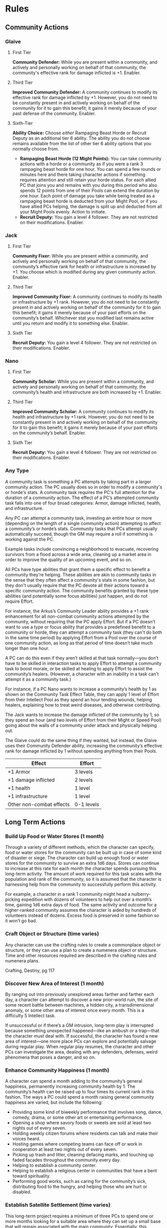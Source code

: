 * Rules
** Community Actions
*** Glaive
**** First Tier
*Community Defender:* While you are present within a community, and actively and
 personally working on behalf of that community, the community's effective rank
 for damage inflicted is +1. Enabler.
**** Third Tier
*Improved Community Defender:* A community continues to modify its effective rank
 for damage inflicted by +1. However, you do not need to be constantly present
 in and actively working on behalf of the community for it to gain this benefit;
 it gains it merely because of your past defense of the community. Enabler.
**** Sixth-Tier
*Ability Choice:* Choose /either/ Rampaging Beast Horde or Recruit Deputy as an
 additional tier 6 ability. The ability you do not choose remains available from
 the list of other tier 6 ability options that you normally choose from.
  - *Rampaging Beast Horde (12 Might Points):* You can take community actions with
    a horde or a community as if you were a rank 3 rampaging beast horde for one
    hour. You can spend a few rounds or minutes here and there taking character
    actions if something requires attention and still retain your horde
    status. For each allied PC that joins you and remains with you during this
    period who also spends 12 points from one of their Pools can extend the
    duration by one hour. Each point of damage you take while being treated as a
    rampaging beast horde is deducted from your Might Pool, or if you have
    allied PCs helping, the damage is split up and deducted from all your Might
    Pools evenly. Action to initiate.
  - *Recruit Deputy:* You gain a level 4 follower. They are not restricted on
    their modifications. Enabler.
*** Jack
**** First Tier
*Community Fixer:* While you are present within a community, and actively and
personally working on behalf of that community, the community’s effective rank
for health or infrastructure is increased by +1. You choose which is modified
during any given community action. Enabler.

**** Third Tier
*Improved Community Fixer:* A community continues to modify its health or
infrastructure by +1 rank. However, you do not need to be constantly present in
and actively working on behalf of the community for it to gain this benefit; it
gains it merely because of your past efforts on the community’s
behalf. Whichever stat you modified last remains active until you return and
modify it to something else. Enabler.

**** Sixth Tier
*Recruit Deputy:* You gain a level 4 follower. They are not restricted on their
modifications. Enabler.
*** Nano
**** First Tier
*Community Scholar:* While you are present within a community, and actively and
personally working on behalf of that community, the community’s health and
infrastructure are both increased by +1. Enabler.

**** Third Tier
*Improved Community Scholar:* A community continues to modify its health and
infrastructure by +1 rank. However, you do not need to be constantly present in
and actively working on behalf of the community for it to gain this benefit; it
gains it merely because of your past efforts on the community’s behalf. Enabler.

**** Sixth Tier
*Recruit Deputy:* You gain a level 4 follower. They are not restricted on their
modifications. Enabler.
*** Any Type
A community task is something a PC attempts by taking part in a larger community
action. The PC usually does so in order to modify a community's or horde's
stats. A community task requires the PC's full attention for the duration of a
community action. The effect of a PC’s attempted community task falls into one
of four broad categories: Armor, damage inflicted, health, and infrastructure.

Any PC can attempt a community task, investing an entire hour or more (depending
on the length of a single community action) attempting to affect a community’s
or horde’s stats.  Community tasks that PCs attempt usually automatically
succeed, though the GM may require a roll if something is working against the
PC.

Example tasks include convincing a neighborhood to evacuate, recovering
survivors from a flood across a wide area, cleaning up a market area in order to
improve the quality of an upcoming event, and so on.

All PCs have type abilities that grant them a specific effect to benefit a
community they're helping. These abilities are akin to community tasks in the
sense that they often affect a community's stats in some fashion, but they don't
usually require that the PC devote all their actions toward a specific community
action. The community benefits granted by these type abilities (and potentially
some focus abilities) just happen, and do not require Effort.

For instance, the Arkus’s Community Leader ability provides a +1 rank
enhancement for all non-combat community actions attempted by the community,
without requiring that the PC apply Effort. But if a PC doesn’t want to use a
type or focus ability that provides a predefined benefit to a community or
horde, they can attempt a community task (they can't do both in the same time
period) by applying Effort from a Pool over the course of one community action,
as long as that period of time doesn’t take much longer than one hour.

A PC can do this even if they aren’t skilled at that task normally—you don’t
have to be skilled in interaction tasks to apply Effort to attempt a community
task to boost morale, or be skilled at healing to apply Effort to assist the
community’s healers. (However, a character with an inability in a task can't
attempt it as a community task.)

For instance, if a PC Nano wants to increase a community’s health by 1 as shown
on the Community Task Effect Table, they can apply 1 level of Effort from their
Intellect Pool as they spend an hour tending wounds, helping healers, explaining
how to treat weird diseases, and otherwise contributing.

The Jack wants to increase the damage inflicted of the community by 1, so they
spend an hour (and two levels of Effort from their Might or Speed Pool) going
about the walls of a community under attack and physically helping out.

The Glaive could do the same thing if they wanted, but instead, the Glaive uses
their Community Defender ability, increasing the community’s effective rank for
damage inflicted by 1 without spending anything from their Pools.

| Effect                   | Effort     |
|--------------------------+------------|
| +1 Armor                 | 3 levels   |
| +1 damage inflicted      | 2 levels   |
| +1 health                | 1 level    |
| +1 infrastructure        | 1 level    |
| Other non-combat effects | 0-1 levels |

** Long Term Actions
*** Build Up Food or Water Stores (1 month)
Through a variety of different methods, which the character can specify, food or
water stores for the community can be built up in case of some kind of disaster
or siege. The character can build up enough food or water stores for the
community to survive an extra 1d6 days. Stores can continue to increase at this
rate for each month the character spends pursuing this long-term activity.  The
amount of work required for this task scales with the population and rank of the
community, so it is assumed that the character is harnessing help from the
community to successfully perform this activity.

For example, a character in a rank 1 community might head a nulberry-picking
expedition with dozens of volunteers to help out over a month’s time, gaining
1d6 extra days of food. The same activity and outcome for a higher-ranked
community assumes the character is aided by hundreds of volunteers instead of
dozens. Excess food is preserved in some fashion so it won’t go bad.
*** Craft Object or Structure (time varies)
Any character can use the crafting rules to create a commonplace object or
structure, or they can use a plan to create a numenera object or structure.
Time and other resources required are described in the crafting rules and
numenera plans.

Crafting, Destiny, pg 117
*** Discover New Area of Interest (1 month)
By ranging out into previously unexplored areas farther and farther each day, a
character can attempt to discover a new prior-world ruin, the site of some
recent battle between machines, a hidden city, a transdimensional anomaly, or
some other area of interest once every month. This is a difficulty 5 Intellect
task.

If unsuccessful or if there’s a GM intrusion, long-term play is interrupted
because something unexpected happened—like an ambush or a trap—that the
character must deal with.  If successful, the character has found a new area of
interest—one more place PCs can explore and potentially salvage during regular
play. When regular play resumes, the character and other PCs can investigate the
area, dealing with any defenders, defenses, weird phenomena that poses a danger,
and so on.
*** Enhance Community Happiness (1 month)
A character can spend a month adding to the community’s general happiness,
permanently increasing community health by 1. The community’s health can be
raised up to four times its current rank in this fashion. The ways a PC could
spend a month raising general community happiness are varied, but include the
following:

 - Providing some kind of biweekly performance that involves song, dance,
   comedy, drama, or some other art or entertaining performance.
 - Opening a shop where savory foods or sweets are sold at least two nights out
   of every seven.
 - Holding weekly citizen forums where residents can talk and make their voices
   heard.
 - Hosting games where competing teams can face off or work in cooperation at
   least two nights out of every seven.
 - Picking up trash and litter, cleaning defacing marks, and touching up faded
   facades throughout the community every day.
 - Helping to establish a community center.
 - Helping to establish a religious center in communities that have a bent
   toward spirituality.
 - Performing good works, such as caring for the community’s sick, distributing
   food to the hungry, and helping those who are hurt or disabled.
*** Establish Satellite Settlement (time varies)
This long-term project requires a minimum of three PCs to spend one or more
months looking for a suitable area where they can set up a small base that will
remain associated with the main community. Essentially, this requires that the
PCs undertake a series of searches for the same kinds of needs described in
Chapter 25: Founding a Community.

Each need requires at least a month but could take longer, and any might require
an interruption from the long-term search in order to break out into a related
adventure to resolve a related need.  Once a satellite community is set up, the
final requirement is that the PCs install some kind of administrator, mayor, or
other authority, who could be a follower of at least level 3 or an NPC whom the
PCs meet and groom for the position during earlier encounters.

If a satellite settlement is successfully founded, the main community’s rank
increases by 1 until such time as the satellite community breaks off and becomes
independent.
*** Focus on an Ability (1 month)
Whether a character is a Glaive with fighting moves, a Nano with esoteries, or
an Arkus with precepts, all PCs have special abilities provided at each tier by
their type. By focusing on just one of those abilities and practicing it each
and every day to the height of perfection, the character becomes trained in that
ability.

A character can focus on only one ability in any given month in this manner. A
character can do this only once between exploration or other instances of normal
play, and a character can’t use this long-term task to become specialized.  For
example, a Nano could practice using their Onslaught esotery every day for a
month, and at the end of that time they become trained in Onslaught.
*** Gain Experience (1 month)
By practicing their abilities, studying, and training, a character can gain 1 XP
every month. However, a character can never gain more than 2 XP in this fashion
consecutively. Once they reach this limit, they must resume regular play and
gain some XP normally before they can do so again with this long-term activity.
*** General Maintenance (1 month)
A character can spend a month providing general repairs to community roads,
walls, buildings, and so on. This permanently increases the infrastructure of
the community by 1. However, this activity (whether done by one character or
several working in tandem) can never add more than a total of twice the
community's rank to its infrastructure.
*** Help Another PC (time varies)
A PC could help another PC pursue their long-term activity. If any rolls are
required for the task to succeed, this eases the task. In the specific case of
helping someone craft, the help provided lowers the assessed difficulty for
creating an object or structure by one step, though only one PC can help with
another’s crafting task in this fashion.

If any benefits are accrued to the character for the long-term activity, the
helping PC also gains them. If external resources are gathered such as iotum or
XP, both PCs gain the benefit.
*** Create a Relationship (1 month)
A character may decide to pursue a more serious relationship with an
NPC. Deciding to make a good friend, take a lover, or find a spouse and being
successful in doing so are two different things. Each month a character spends
pursuing such a relationship gives them a chance to find someone compatible,
with a difficulty equal to the level of the sought-after companion.

If successful, the character gains the sought-after relationship and one Pool of
their choice increases by 1 point. However, once a relationship is gained, it
must be maintained or the relationship is lost. When a relationship is lost, the
point the character gained to a Pool is lost. Unless the character has other
relationships to fall back on, for the next three months they also lose an
additional point from that Pool. Maintenance usually requires a minimum of one
month out of every three, though some relationships are more demanding.

Characters can pursue two long-term tasks at the same time, so maintaining a
relationship shouldn’t be too much of a burden for most. In any case, no matter
how many relationships the character gains, they can never add more than 1 point
per tier to their Pools by pursuing this task (and no more than 1 point per
relationship). Of course, unexpected events or bad decisions can also cause a
relationship to fail.
*** Raise a Child (time varies)
Raising a child doesn’t require that the PC have successfully pursued a
relationship to gain a spouse or partner because the child can be adopted or
just taken into the character’s protection.  Raising a child is obviously a
long-term task that lasts for years, but if the character houses the child,
provides for their emotional support, and meets their other basic needs, they
gain someone who loves and relies upon them and who will eventually be able to
help them in turn—perhaps even serving as the founder of the next generation of
residents in the community the character built.

Until a child reaches their teenage years or older, they can only aid the
character emotionally, increasing one Pool of the character's choice by 1
point. After a child has reached their late teens, they typically become
independent and move on, though they may provide aid to the PC from time to
time, or ask for aid, as determined by the GM. A character may choose to raise
multiple children, but no matter how many children the character gains, they can
never add more than 1 point per tier to their Pools by pursuing this activity.

If the child ever dies or the relationship turns hostile, the PC loses the 1
point and 1 additional point as well.
*** Recruit a Follower (optional; 1 month per level of follower)
At the GM’s discretion, characters who gain followers may have to do more than
simply sit back and hope followers will sniff them out. PCs may have to spend
some time actually looking for a suitable follower. In this case, it takes one
month for a PC to find a suitable level 1 follower, two months to find a
well-matched level 2 follower, three months for a level 3 follower, and so
on. Followers recruited in this way may provide the PC with some special
additional benefit, such as having one additional modification beyond what the
follower’s level would normally indicate.
*** Relax or Pursue Hobbies (1 month)
Even the most competent and driven character requires some downtime to recharge
their mind and body. After at least a month of utterly relaxing or pursuing only
pleasurable activities or hobbies, a character can ease all tasks for one day of
their choosing per month of relaxation they enjoyed. A character can never gain
this benefit more than twice in any twelve-month period, no matter how many
months off they take.
*** Scavenge Iotum (1 month)
By meticulously searching through nearby areas—relatively safe areas that have
already been salvaged for iotum and cleared of the most dangerous threats—a
character can gain 2 units of iotum from the Iotum Result Table every
month. Iotum gained in this fashion can never be higher than level 4.
*** Treat With a Neighbor Community (1 month)
If the PCs know (or strongly suspect) that another village, town, or other
municipality is located somewhere within a week’s travel from their own base or
allied community, they can attempt to locate it and set up a meeting with
someone of importance there once every month. This is a difficulty 5 task. If
successful in gaining the meeting, long-term play is interrupted so that the
character can speak in real time with the envoy from the neighbor and attempt to
make some sort of treaty.

This is an opportunity to discover a need the neighboring community has that
might be met by the PCs. The neighboring community might be willing to aid the
PC’s community or set up a trade route, but only if the PCs do something on
their behalf. For instance, they might ask the PCs to fight off a dangerous
creature, investigate a series of grisly murders that no one locally has been
able to solve, clear out a margr infestation in the valley that would threaten
trade caravans, or something similar.  Essentially, an adventure of some sort
can be hung on every new attempt PCs make to treat with neighboring communities.

If things go poorly, no treaty is made.  However, if things go well, a treaty
can be secured and long-term benefits can be accrued, provided one or more PCs
continue to invest long-term time into keeping the treaty strong by engaging in
monthly visits and engaging in positive social interactions. If the PC fails to
maintain a treaty each month, the treaty is off, and any benefits that accrue
end until a new treaty can be made.

The following kinds of benefits can be gained by maintaining a treaty with a
neighbor community.

/Mutual Defense:/ As long as the treaty with a neighbor community is maintained
each month, the neighbor provides a small company of fighters. This company is
available on short notice, granting the PC’s allied community with +1 additional
health. (This assumes the neighbor also gains similar aid provided by the PC’s
allied community.)  More significant terms could be negotiated, up to the
neighbor fielding a horde to aid in the allied community’s defense; however,
that would require significant charisma and possibly monthly payments on the
PC’s part.

/Trade Route:/ As long as the treaty with a neighboring community is maintained
each month, a trade route is set up, which provides the PC’s allied community
with one kind of trade good. Trade can benefit a community in a variety of ways,
including those listed below. Note that each established trade route requires a
separate treaty and agreement; even if all treaties or trade routes are made
with the same neighboring community, each one is made through different groups
and organizations within that community.

Possible trade route benefits include but aren't limited to the following options.
 - Up to 4 units of a specific kind of iotum of no more than level 5 each month
 - +1 to health (accrued from trade in food)
 - +1 to damage inflicted (accrued from trade in arms)
 - +1 to infrastructure (accrued from trade in building materials)
   
/Cessation of Hostilities:/ Lots of treaties merely call for a break in
conflict. Such a treaty could open the way to more positive treaties later or
they might only be a pause in larger hostilities, depending on how other
negotiations go.

/Pact of Mutual Non-Aggression:/ This is an agreement between two or more
communities who pledge to leave each other alone and respect each others’
territory. Sometimes with an adversarial neighbor, that’s the best that can be
hoped for. However, this leaves room to improve the situation to more positive
treaties later. This kind of treaty is also something that the PCs might
negotiate between two different neighbors (neighbors who are hostile to each
other but not to the PCs’ community) in order to bring peace to a region.
*** Ararholm Specific Long Term Actions
**** Decipher Journal ( 1-2 months )
Choose one of Ager's journals.

Your character spends the next month deciphering the journal. Successfully
deciphering the journal requires succeeding on an Intellect task whose
difficulty is determined by the journal. On a failure, it takes two months to
decipher.

****  Find Clue ( 1 month )
Once you have deciphered a journal, you can properly analyze it for clues.

To do so, you must succeed on a level 4 Intellect task. On success, you learn
both the location of the ruin, and the location of the plan seed, artifact, or
information you're looking for. On a failure you only learn the location of the
ruin.

On a failure, you don't learn anything ( but can attempt to analyze it again at
a later time ).

**** Hire NPC ( varies )
Pay an NPC to do one of the following long term actions for you:

 - Arkus, Demonstrate Grace Under Pressure
 - Delve, Prospect For Iotum
 - Delve, Find Specific Iotum
 - Wright, Craft Objects or Structures

These are all type-specific long-term actions, and can be found in the Destiny
core book.

The cost of hiring an NPC to do one of these actions varies. An arkus typically
charges about 30-40 shins a day. Delves usually charge 5-10 shins a day,
although will gladly negotiate if it means getting to keep any cyphers they
find. Wrights charge based on what they've been asked to build, they'll often
gladly bring their price down if you're able to provide the materials.

**** Research Current Events ( varies )
Sift through rumors, reach out to contacts, or buy a delver a drink -- there are
many ways you gather information about what's going on, both near Ararholm and
out in the world. The time this task takes depends on what kind of information
it is you're looking for.

 - *Ararholm ( 1 month )* - talk to the homesteaders, the delvers and adventurers
   that hang around, or folks who've recently been on scouting missions to learn
   something about what's happening near Ararholm and the homesteads. 
   
 - *Maka-Tho ( 1 month )* - same as above, but for information on what's happening
   throughout Maka-Tho. will require that other settlements or trade routes be
   founded, in order to get a wider picture of what's going on in Maka-Tho.
   
 - *Sable Hegemony ( 2 months )* - spend some time down at the Trade Outpost on
   the other side of the Grey Sea talking to merchants and delvers passing
   through to learn what's going on in the Hegemony.
   
 - *Voz Dynasty ( 4 months )* - due to the time involved in traveling to and from
   the Dynasty, information takes longer to reach you. There are merchants who
   make regular trips between the Grey Sea Outpost and other outposts closer to
   the Dynasty but the travel time highly restricts the flow of
   information. Perhaps opening up an alternate route through Maka-Tho will
   reduce this time?
   
 - *Nightmares ( 2 months )* - sift through rumor and conjecture, reference things
   you've learned from Ager's journals, and work with what you know to try and
   figure out what the Nightmares are up to. Requires traveling to the Grey Sea
   Trade Outpost.
* Rulings
** Helping
if you want to help someone when they're trying to accomplish a task, you have
to be untrained or better ( remember, skills can be inability -> untrained ->
trained -> specialized, from worst to best ). if you're untrained, you ease the
task by one step. if you're trained or specialized, you ease the task by two
steps.

however: when performing a task you can only ease the difficulty by two steps
using an asset, and help from other characters is considered an asset. so two
untrained people can help, or one person who is trained or specialized can help.

keep in mind though, that the really difficult tasks you encounter in the world
have many solutions, or potentially many steps. for example, say you find a
weapon emplacement that you need to fire at the enemy to break through the walls
of their fort. say Zeno decides he's going to take control of the machine to
take the shot. the rest of the party can try to help, but the most they can do
is reduce the difficulty by two. but that's not the only thing you could
do. maybe if you've got time, one of the nanos can try and change the settings
of the weapons interface so it's in a language Zeno understands. maybe there's a
device nearby that would give you precise distance & environment measurements
that would make the weapon more accurate, but you've got to figure out the
password or bypass the security to enable it. or something else that i can't
think of right now.

hint you could even use 1 XP for a player intrusion to come up with those
suggestions i made above, or think up your own -- it's something we can discuss
and hammer out the details during game.
** Healing
1. If you go down the damage track due to losing all the points in a pool,
   healing 1 or more points to an empty pool moves you back up the damage track

2. If you go down the damage track due to an attack that damages your PC in that
   fashion, only a recovery roll will move you back up the damage track

3. Cyphers and abilities that restore points to a pool will not move you back up
   the damage track ( unless covered by point 1 )

4. However, if a cypher or ability specifically refers to a recovery roll (
   providing the same benefits as a recovery roll without using up one from your
   sheet ), then it will move you up the damage track

5. going up a level on the damage track is a level 4 or 6 difficulty task
   depending on if the character is impaired or debilitated

6. healing points in a pool is an intellect task with the difficulty equal to
   how many points they're trying to heal
** Weapon Modifiers
*** Reach
 - eases attacks vs opponents without reach
 - hinders attacks vs opponents within immediate range
*** Entangle
May be used to inflict damage, or it may be used to stun a creature with a level
of the weapon's damage or less (attack roll required every round to maintain
effect, miss means the target gets free and may act normally). Higher level
creatures may be entangled by using effort to increase 'damage', however to
maintain the effect Effort must be spent every turn.

* To Decide
